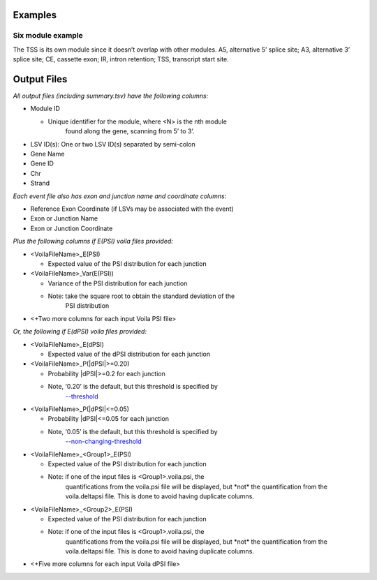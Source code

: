 
Examples
========

Six module example
~~~~~~~~~~~~~~~~~~

|image19|\ The TSS is its own module since it doesn’t overlap with other
modules. A5, alternative 5’ splice site; A3, alternative 3’ splice site;
CE, cassette exon; IR, intron retention; TSS, transcript start site.

Output Files
============

*All output files (including summary.tsv) have the following columns:*

-  Module ID

   -  Unique identifier for the module, where <N> is the nth module
         found along the gene, scanning from 5’ to 3’.

-  LSV ID(s): One or two LSV ID(s) separated by semi-colon

-  Gene Name

-  Gene ID

-  Chr

-  Strand

*Each event file also has exon and junction name and coordinate
columns:*

-  Reference Exon Coordinate (if LSVs may be associated with the event)

-  Exon or Junction Name

-  Exon or Junction Coordinate

*Plus the following columns if E(PSI) voila files provided:*

-  <VoilaFileName>_E(PSI)

   -  Expected value of the PSI distribution for each junction

-  <VoilaFileName>_Var(E(PSI))

   -  Variance of the PSI distribution for each junction

   -  Note: take the square root to obtain the standard deviation of the
         PSI distribution

-  <+Two more columns for each input Voila PSI file>

*Or, the following if E(dPSI) voila files provided:*

-  <VoilaFileName>_E(dPSI)

   -  Expected value of the dPSI distribution for each junction

-  <VoilaFileName>_P(\|dPSI|>=0.20)

   -  Probability \|dPSI|>=0.2 for each junction

   -  Note, ‘0.20’ is the default, but this threshold is specified by
         `--threshold <#6vjoi6vfq3rx>`__

-  <VoilaFileName>_P(\|dPSI|<=0.05)

   -  Probability \|dPSI|<=0.05 for each junction

   -  Note, ‘0.05’ is the default, but this threshold is specified by
         `--non-changing-threshold <#6oe52jro363h>`__

-  <VoilaFileName>_<Group1>_E(PSI)

   -  Expected value of the PSI distribution for each junction

   -  Note: if one of the input files is <Group1>.voila.psi, the
         quantifications from the voila.psi file will be displayed, but
         \*not\* the quantification from the voila.deltapsi file. This
         is done to avoid having duplicate columns.

-  <VoilaFileName>_<Group2>_E(PSI)

   -  Expected value of the PSI distribution for each junction

   -  Note: if one of the input files is <Group1>.voila.psi, the
         quantifications from the voila.psi file will be displayed, but
         \*not\* the quantification from the voila.deltapsi file. This
         is done to avoid having duplicate columns.

-  <+Five more columns for each input Voila dPSI file>


.. |image19| image:: modulizer_media/image14.png
   :width: 7.5in
   :height: 1.58333in